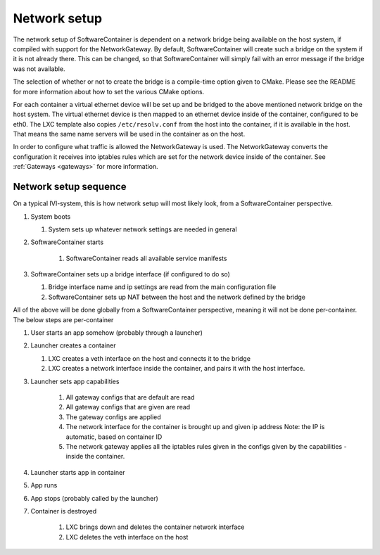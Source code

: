 Network setup
=============

The network setup of SoftwareContainer is dependent on a network bridge being available on the
host system, if compiled with support for the NetworkGateway. By default, SoftwareContainer will
create such a bridge on the system if it is not already there. This can be changed, so that
SoftwareContainer will simply fail with an error message if the bridge was not available.

The selection of whether or not to create the bridge is a compile-time option given to CMake.
Please see the README for more information about how to set the various CMake options.

For each container a virtual ethernet device will be set up and be bridged to the above mentioned
network bridge on the host system. The virtual ethernet device is then mapped to an ethernet device
inside of the container, configured to be eth0. The LXC template also copies ``/etc/resolv.conf``
from the host into the container, if it is available in the host. That means the same name servers
will be used in the container as on the host.

In order to configure what traffic is allowed the NetworkGateway is used. The NetworkGateway
converts the configuration it receives into iptables rules which are set for the network device
inside of the container. See :ref:`Gateways <gateways>` for more information.

Network setup sequence
----------------------
On a typical IVI-system, this is how network setup will most likely look, from a SoftwareContainer
perspective.

#. System boots

   #. System sets up whatever network settings are needed in general

#. SoftwareContainer starts

    #. SoftwareContainer reads all available service manifests

#. SoftwareContainer sets up a bridge interface (if configured to do so)

   #. Bridge interface name and ip settings are read from the main configuration file
   #. SoftwareContainer sets up NAT between the host and the network defined by the bridge

.. actdiag::

    boot -> systemNetworkSetup ->
    startSC ->
        readManifests ->
    SCCreateBridge ->
    SCConfigureNAT;

    lane System {
        boot [label = "System boot"];
        systemNetworkSetup [label = "System network setup"];
        startSC [label = "Start\n SoftwareContainer"];
    }

    lane SoftwareContainer {
        readManifests [label = "Read Manifests"];
        SCCreateBridge [label = "Create Bridge"];
        SCConfigureNAT [label = "Configure NAT"];
    }

All of the above will be done globally from a SoftwareContainer perspective, meaning it will not be
done per-container. The below steps are per-container

#. User starts an app somehow (probably through a launcher)
#. Launcher creates a container

   #. LXC creates a veth interface on the host and connects it to the bridge
   #. LXC creates a network interface inside the container, and pairs it with the host interface.

#. Launcher sets app capabilities

    #. All gateway configs that are default are read
    #. All gateway configs that are given are read
    #. The gateway configs are applied
    #. The network interface for the container is brought up and given ip address
       Note: the IP is automatic, based on container ID
    #. The network gateway applies all the iptables rules given in the configs given by the
       capabilities - inside the container.

#. Launcher starts app in container
#. App runs
#. App stops (probably called by the launcher)
#. Container is destroyed

    #. LXC brings down and deletes the container network interface
    #. LXC deletes the veth interface on the host


.. actdiag::

    launchApp -> createContainer -> LXCVethHost -> LXCVethContainer ->
    setCapabilities -> defaultRead -> capsRead -> applyCaps -> networkIfaceUp ->
    networkGWRules -> appStarts -> appRuns -> appStops ->
    LXCDeleteVethCont -> LXCDeleteVethHost -> containerDestroyed;

    lane Launcher {
        launchApp [ label = "App launched" ];
        setCapabilities [ label = "Call SetCapabilities" ];
        appStarts [ label = "Run app binary" ];
        appStops [ label = "Stop app" ];
    }

    lane SoftwareContainer {
        createContainer [ label = "Container created" ];
        defaultRead [ label = "Reads default caps" ];
        capsRead [ label = "Reads given caps" ];
        applyCaps [ label = "Caps applied" ];
        containerDestroyed [ label = "Container destroyed" ];
    }

    lane LXC {
        LXCVethHost [ label = "Veth created\n in host" ];
        LXCVethContainer [ label = "Veth created\n in container" ];
        LXCDeleteVethCont [ label = "Delete veth\n in container" ];
        LXCDeleteVethHost [ label = "Delete veth in host" ];
    }

    lane Container {
        networkIfaceUp [label = "Veth in \n container UP" ];
        networkGWRules [label = "Iptables applied" ];
        appRuns [ label = "App runs" ];
    }

